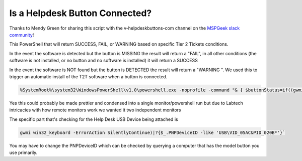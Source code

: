 Is a Helpdesk Button Connected?
=============

Thanks to Mendy Green for sharing this script with the v-helpdeskbuttons-com channel on the `MSPGeek slack community <https://join.slack.com/t/mspgeek/shared_invite/zt-lrsy70xt-ICcLYnavbDevoDzrqlMWKQ>`_!

This PowerShell that will return SUCCESS, FAIL, or WARNING based on specific Tier 2 Tickets conditions.

In the event the software is detected but the button is MISSING the result will return a "FAIL", in all other conditions (the software is not installed, or no button and no software is installed) it will return a SUCCESS

.. code-block:: guess
	:linenothreshold: 5

   %SystemRoot%\system32\WindowsPowerShell\v1.0\powershell.exe -noprofile -command "& { $buttonStatus=if((gwmi win32_keyboard -ErrorAction SilentlyContinue)|?{$_.PNPDeviceID -like 'USB\VID_05AC&PID_020B*'}){\"Help Desk Button Detected\"}else{\"No Help Desk Button Detected\"};$applicationStatus=if(${env:ProgramFiles(x86)}){Get-Item \"${env:ProgramFiles(x86)}\Helpdesk Button\" -ErrorAction SilentlyContinue}else{Get-Item \"$env:ProgramFiles\Helpdesk Button\" -ErrorAction SilentlyContinue};if ($buttonStatus -eq 'No Help Desk Button Detected' -and $null -ne $applicationStatus){\"FAIL\"} else {\"SUCCESS\"} }"```

In the event the software is NOT found but the button is DETECTED the result will return a "WARNING ". We used this to trigger an automatic install of the T2T software when a button is connected.

.. code-block:: guess

	%SystemRoot%\system32\WindowsPowerShell\v1.0\powershell.exe -noprofile -command "& { $buttonStatus=if((gwmi win32_keyboard -ErrorAction SilentlyContinue)|?{$_.PNPDeviceID -like 'USB\VID_05AC&PID_020B*'}){\"Help Desk Button Detected\"}else{\"No Help Desk Button Detected\"};$applicationStatus=if(${env:ProgramFiles(x86)}){Get-Item \"${env:ProgramFiles(x86)}\Helpdesk Button\" -ErrorAction SilentlyContinue}else{Get-Item \"$env:ProgramFiles\Helpdesk Button\" -ErrorAction SilentlyContinue};if ($buttonStatus -eq 'Help Desk Button Detected' -and $null -eq $applicationStatus){\"WARNING\"} else {\"SUCCESS\"} }"```

Yes this could probably be made prettier and condensed into a single monitor/powershell run but due to Labtech intricacies with how remote monitors work we wanted it two independent monitors

The specific part that's checking for the Help Desk USB Device being attached is 

.. code-block:: guess

	gwmi win32_keyboard -ErrorAction SilentlyContinue)|?{$_.PNPDeviceID -like 'USB\VID_05AC&PID_020B*'}`

You may have to change the PNPDeviceID which can be checked by querying a computer that has the model button you use primarily.
